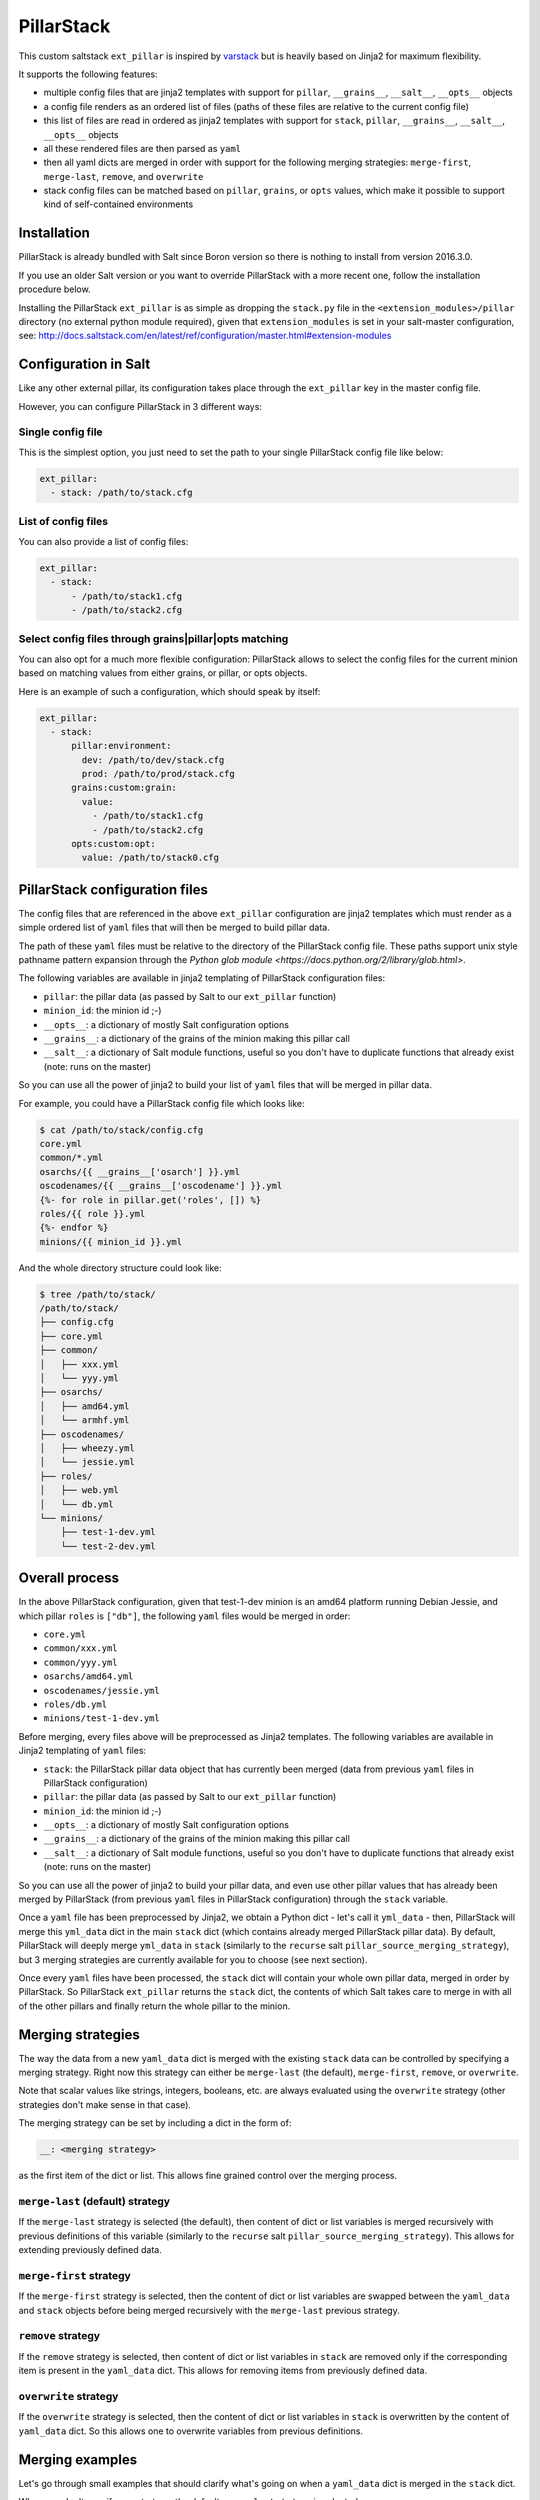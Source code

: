 PillarStack
===========

.. image:: https://travis-ci.org/bbinet/pillarstack.svg?branch=master
    :target: https://travis-ci.org/bbinet/pillarstack

This custom saltstack ``ext_pillar`` is inspired by
`varstack <https://github.com/conversis/varstack>`_ but is heavily based on
Jinja2 for maximum flexibility.

It supports the following features:

- multiple config files that are jinja2 templates with support for ``pillar``,
  ``__grains__``, ``__salt__``, ``__opts__`` objects
- a config file renders as an ordered list of files (paths of these files are
  relative to the current config file)
- this list of files are read in ordered as jinja2 templates with support for
  ``stack``, ``pillar``, ``__grains__``, ``__salt__``, ``__opts__`` objects
- all these rendered files are then parsed as ``yaml``
- then all yaml dicts are merged in order with support for the following
  merging strategies: ``merge-first``, ``merge-last``, ``remove``, and
  ``overwrite``
- stack config files can be matched based on ``pillar``, ``grains``, or
  ``opts`` values, which make it possible to support kind of self-contained
  environments

Installation
------------

PillarStack is already bundled with Salt since Boron version so there is
nothing to install from version 2016.3.0.

If you use an older Salt version or you want to override PillarStack with a
more recent one, follow the installation procedure below.

Installing the PillarStack ``ext_pillar`` is as simple as dropping the
``stack.py`` file in the ``<extension_modules>/pillar`` directory (no external
python module required), given that ``extension_modules`` is set in your
salt-master configuration, see:
http://docs.saltstack.com/en/latest/ref/configuration/master.html#extension-modules

Configuration in Salt
---------------------

Like any other external pillar, its configuration takes place through the
``ext_pillar`` key in the master config file.

However, you can configure PillarStack in 3 different ways:

Single config file
~~~~~~~~~~~~~~~~~~

This is the simplest option, you just need to set the path to your single
PillarStack config file like below:

.. code:: yaml

    ext_pillar:
      - stack: /path/to/stack.cfg

List of config files
~~~~~~~~~~~~~~~~~~~~

You can also provide a list of config files:

.. code:: yaml

    ext_pillar:
      - stack:
          - /path/to/stack1.cfg
          - /path/to/stack2.cfg

Select config files through grains|pillar|opts matching
~~~~~~~~~~~~~~~~~~~~~~~~~~~~~~~~~~~~~~~~~~~~~~~~~~~~~~~

You can also opt for a much more flexible configuration: PillarStack allows to
select the config files for the current minion based on matching values from
either grains, or pillar, or opts objects.

Here is an example of such a configuration, which should speak by itself:

.. code:: yaml

    ext_pillar:
      - stack:
          pillar:environment:
            dev: /path/to/dev/stack.cfg
            prod: /path/to/prod/stack.cfg
          grains:custom:grain:
            value:
              - /path/to/stack1.cfg
              - /path/to/stack2.cfg
          opts:custom:opt:
            value: /path/to/stack0.cfg

PillarStack configuration files
-------------------------------

The config files that are referenced in the above ``ext_pillar`` configuration
are jinja2 templates which must render as a simple ordered list of ``yaml``
files that will then be merged to build pillar data.

The path of these ``yaml`` files must be relative to the directory of the
PillarStack config file. These paths support unix style pathname pattern
expansion through the
`Python glob module <https://docs.python.org/2/library/glob.html>`.

The following variables are available in jinja2 templating of PillarStack
configuration files:

- ``pillar``: the pillar data (as passed by Salt to our ``ext_pillar``
  function)
- ``minion_id``: the minion id ;-)
- ``__opts__``: a dictionary of mostly Salt configuration options
- ``__grains__``: a dictionary of the grains of the minion making this pillar
  call
- ``__salt__``: a dictionary of Salt module functions, useful so you don't have
  to duplicate functions that already exist (note: runs on the master)

So you can use all the power of jinja2 to build your list of ``yaml`` files
that will be merged in pillar data.

For example, you could have a PillarStack config file which looks like:

.. code:: jinja

    $ cat /path/to/stack/config.cfg
    core.yml
    common/*.yml
    osarchs/{{ __grains__['osarch'] }}.yml
    oscodenames/{{ __grains__['oscodename'] }}.yml
    {%- for role in pillar.get('roles', []) %}
    roles/{{ role }}.yml
    {%- endfor %}
    minions/{{ minion_id }}.yml

And the whole directory structure could look like:

.. code::

    $ tree /path/to/stack/
    /path/to/stack/
    ├── config.cfg
    ├── core.yml
    ├── common/
    │   ├── xxx.yml
    │   └── yyy.yml
    ├── osarchs/
    │   ├── amd64.yml
    │   └── armhf.yml
    ├── oscodenames/
    │   ├── wheezy.yml
    │   └── jessie.yml
    ├── roles/
    │   ├── web.yml
    │   └── db.yml
    └── minions/
        ├── test-1-dev.yml
        └── test-2-dev.yml

Overall process
---------------

In the above PillarStack configuration, given that test-1-dev minion is an
amd64 platform running Debian Jessie, and which pillar ``roles`` is ``["db"]``,
the following ``yaml`` files would be merged in order:

- ``core.yml``
- ``common/xxx.yml``
- ``common/yyy.yml``
- ``osarchs/amd64.yml``
- ``oscodenames/jessie.yml``
- ``roles/db.yml``
- ``minions/test-1-dev.yml``

Before merging, every files above will be preprocessed as Jinja2 templates.
The following variables are available in Jinja2 templating of ``yaml`` files:

- ``stack``: the PillarStack pillar data object that has currently been merged
  (data from previous ``yaml`` files in PillarStack configuration)
- ``pillar``: the pillar data (as passed by Salt to our ``ext_pillar``
  function)
- ``minion_id``: the minion id ;-)
- ``__opts__``: a dictionary of mostly Salt configuration options
- ``__grains__``: a dictionary of the grains of the minion making this pillar
  call
- ``__salt__``: a dictionary of Salt module functions, useful so you don't have
  to duplicate functions that already exist (note: runs on the master)

So you can use all the power of jinja2 to build your pillar data, and even use
other pillar values that has already been merged by PillarStack (from previous
``yaml`` files in PillarStack configuration) through the ``stack`` variable.

Once a ``yaml`` file has been preprocessed by Jinja2, we obtain a Python dict -
let's call it ``yml_data`` - then, PillarStack will merge this ``yml_data``
dict in the main ``stack`` dict (which contains already merged PillarStack
pillar data).
By default, PillarStack will deeply merge ``yml_data`` in ``stack`` (similarly
to the ``recurse`` salt ``pillar_source_merging_strategy``), but 3 merging
strategies are currently available for you to choose (see next section).

Once every ``yaml`` files have been processed, the ``stack`` dict will contain
your whole own pillar data, merged in order by PillarStack.
So PillarStack ``ext_pillar`` returns the ``stack`` dict, the contents of which
Salt takes care to merge in with all of the other pillars and finally return
the whole pillar to the minion.

Merging strategies
------------------

The way the data from a new ``yaml_data`` dict is merged with the existing
``stack`` data can be controlled by specifying a merging strategy. Right now
this strategy can either be ``merge-last`` (the default), ``merge-first``,
``remove``, or ``overwrite``.

Note that scalar values like strings, integers, booleans, etc. are always
evaluated using the ``overwrite`` strategy (other strategies don't make sense
in that case).

The merging strategy can be set by including a dict in the form of:

.. code:: yaml

    __: <merging strategy>

as the first item of the dict or list.
This allows fine grained control over the merging process.

``merge-last`` (default) strategy
~~~~~~~~~~~~~~~~~~~~~~~~~~~~~~~~~

If the ``merge-last`` strategy is selected (the default), then content of dict
or list variables is merged recursively with previous definitions of this
variable (similarly to the ``recurse`` salt
``pillar_source_merging_strategy``).
This allows for extending previously defined data.

``merge-first`` strategy
~~~~~~~~~~~~~~~~~~~~~~~~

If the ``merge-first`` strategy is selected, then the content of dict or list
variables are swapped between the ``yaml_data`` and ``stack`` objects before
being merged recursively with the ``merge-last`` previous strategy.

``remove`` strategy
~~~~~~~~~~~~~~~~~~~

If the ``remove`` strategy is selected, then content of dict or list variables
in ``stack`` are removed only if the corresponding item is present in the
``yaml_data`` dict.
This allows for removing items from previously defined data.

``overwrite`` strategy
~~~~~~~~~~~~~~~~~~~~~~

If the ``overwrite`` strategy is selected, then the content of dict or list
variables in ``stack`` is overwritten by the content of ``yaml_data`` dict.
So this allows one to overwrite variables from previous definitions.

Merging examples
----------------

Let's go through small examples that should clarify what's going on when a
``yaml_data`` dict is merged in the ``stack`` dict.

When you don't specify any strategy, the default ``merge-last`` strategy is
selected:

+----------------------+-----------------------+-------------------------+
| ``stack``            | ``yaml_data``         | ``stack`` (after merge) |
+======================+=======================+=========================+
| .. code:: yaml       | .. code:: yaml        | .. code:: yaml          |
|                      |                       |                         |
|     users:           |     users:            |     users:              |
|       tom:           |       tom:            |       tom:              |
|         uid: 500     |         uid: 1000     |         uid: 1000       |
|         roles:       |         roles:        |         roles:          |
|           - sysadmin |           - developer |           - sysadmin    |
|       root:          |       mat:            |           - developer   |
|         uid: 0       |         uid: 1001     |       mat:              |
|                      |                       |         uid: 1001       |
|                      |                       |       root:             |
|                      |                       |         uid: 0          |
+----------------------+-----------------------+-------------------------+

Then you can select a custom merging strategy using the ``__`` key in a dict:

+----------------------+-----------------------+-------------------------+
| ``stack``            | ``yaml_data``         | ``stack`` (after merge) |
+======================+=======================+=========================+
| .. code:: yaml       | .. code:: yaml        | .. code:: yaml          |
|                      |                       |                         |
|     users:           |     users:            |     users:              |
|       tom:           |       __: merge-last  |       tom:              |
|         uid: 500     |       tom:            |         uid: 1000       |
|         roles:       |         uid: 1000     |         roles:          |
|           - sysadmin |         roles:        |           - sysadmin    |
|       root:          |           - developer |           - developer   |
|         uid: 0       |       mat:            |       mat:              |
|                      |         uid: 1001     |         uid: 1001       |
|                      |                       |       root:             |
|                      |                       |         uid: 0          |
+----------------------+-----------------------+-------------------------+
| .. code:: yaml       | .. code:: yaml        | .. code:: yaml          |
|                      |                       |                         |
|     users:           |     users:            |     users:              |
|       tom:           |       __: merge-first |       tom:              |
|         uid: 500     |       tom:            |         uid: 500        |
|         roles:       |         uid: 1000     |         roles:          |
|           - sysadmin |         roles:        |           - developer   |
|       root:          |           - developer |           - sysadmin    |
|         uid: 0       |       mat:            |       mat:              |
|                      |         uid: 1001     |         uid: 1001       |
|                      |                       |       root:             |
|                      |                       |         uid: 0          |
+----------------------+-----------------------+-------------------------+
| .. code:: yaml       | .. code:: yaml        | .. code:: yaml          |
|                      |                       |                         |
|     users:           |     users:            |     users:              |
|       tom:           |       __: remove      |       root:             |
|         uid: 500     |       tom:            |         uid: 0          |
|         roles:       |       mat:            |                         |
|           - sysadmin |                       |                         |
|       root:          |                       |                         |
|         uid: 0       |                       |                         |
+----------------------+-----------------------+-------------------------+
| .. code:: yaml       | .. code:: yaml        | .. code:: yaml          |
|                      |                       |                         |
|     users:           |     users:            |     users:              |
|       tom:           |       __: overwrite   |       tom:              |
|         uid: 500     |       tom:            |         uid: 1000       |
|         roles:       |         uid: 1000     |         roles:          |
|           - sysadmin |         roles:        |           - developer   |
|       root:          |           - developer |       mat:              |
|         uid: 0       |       mat:            |         uid: 1001       |
|                      |         uid: 1001     |                         |
+----------------------+-----------------------+-------------------------+

You can also select a custom merging strategy using a ``__`` object in a list:

+----------------+-------------------------+-------------------------+
| ``stack``      | ``yaml_data``           | ``stack`` (after merge) |
+================+=========================+=========================+
| .. code:: yaml | .. code:: yaml          | .. code:: yaml          |
|                |                         |                         |
|     users:     |     users:              |     users:              |
|       - tom    |       - __: merge-last  |       - tom             |
|       - root   |       - mat             |       - root            |
|                |                         |       - mat             |
+----------------+-------------------------+-------------------------+
| .. code:: yaml | .. code:: yaml          | .. code:: yaml          |
|                |                         |                         |
|     users:     |     users:              |     users:              |
|       - tom    |       - __: merge-first |       - mat             |
|       - root   |       - mat             |       - tom             |
|                |                         |       - root            |
+----------------+-------------------------+-------------------------+
| .. code:: yaml | .. code:: yaml          | .. code:: yaml          |
|                |                         |                         |
|     users:     |     users:              |     users:              |
|       - tom    |       - __: remove      |       - root            |
|       - root   |       - mat             |                         |
|                |       - tom             |                         |
+----------------+-------------------------+-------------------------+
| .. code:: yaml | .. code:: yaml          | .. code:: yaml          |
|                |                         |                         |
|     users:     |     users:              |     users:              |
|       - tom    |       - __: overwrite   |       - mat             |
|       - root   |       - mat             |                         |
+----------------+-------------------------+-------------------------+

